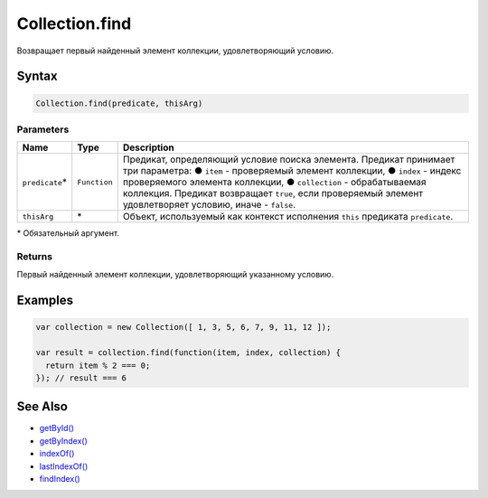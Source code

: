 Collection.find
===============

Возвращает первый найденный элемент коллекции, удовлетворяющий условию.

Syntax
------

.. code:: js

    Collection.find(predicate, thisArg)

Parameters
~~~~~~~~~~

.. list-table::
   :header-rows: 1

   * - Name
     - Type
     - Description
   * - ``predicate``\*
     - ``Function``
     - Предикат, определяющий условие поиска элемента. Предикат принимает три параметра: ● ``item`` - проверяемый элемент коллекции, ● ``index`` - индекс проверяемого элемента коллекции, ● ``collection`` - обрабатываемая коллекция. Предикат возвращает ``true``, если проверяемый элемент удовлетворяет условию, иначе - ``false``.
   * - ``thisArg``
     - \*
     - Объект, используемый как контекст исполнения ``this`` предиката ``predicate``.


\* Обязательный аргумент.

Returns
~~~~~~~

Первый найденный элемент коллекции, удовлетворяющий указанному условию.

Examples
--------

.. code:: js

    var collection = new Collection([ 1, 3, 5, 6, 7, 9, 11, 12 ]);

    var result = collection.find(function(item, index, collection) {
      return item % 2 === 0;
    }); // result === 6

See Also
--------

-  `getById() <../Collection.getById.html>`__
-  `getByIndex() <../Collection.getByIndex.html>`__
-  `indexOf() <../Collection.indexOf.html>`__
-  `lastIndexOf() <../Collection.lastIndexOf.html>`__
-  `findIndex() <../Collection.findIndex.html>`__
